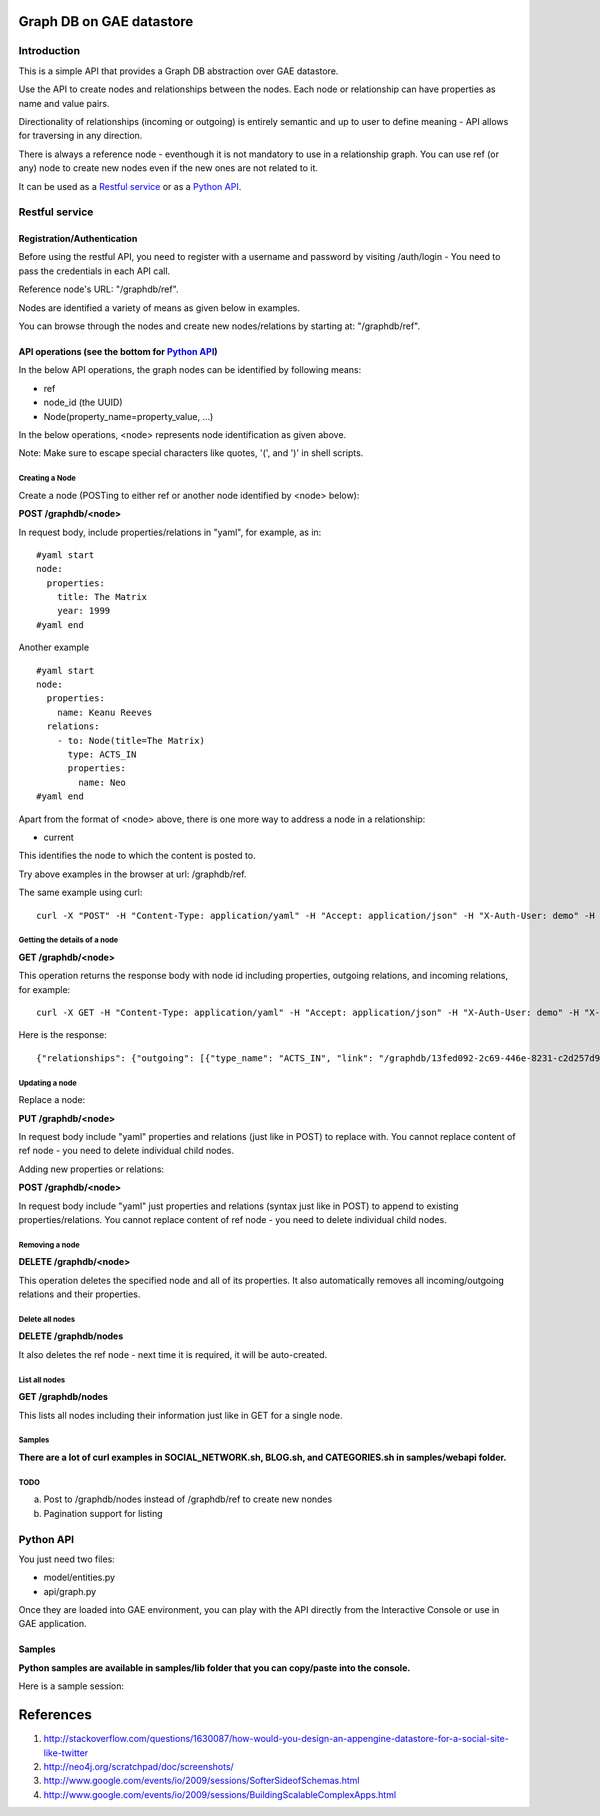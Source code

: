 =========================
Graph DB on GAE datastore
=========================

Introduction
============

This is a simple API that provides a Graph DB abstraction over GAE datastore.

Use the API to create nodes and relationships between the nodes. Each node or relationship can have properties as name and value pairs.

Directionality of relationships (incoming or outgoing) is entirely semantic and up to user to define meaning - API allows for traversing in any direction. 

There is always a reference node - eventhough it is not mandatory to use in a relationship graph.
You can use ref (or any) node to create new nodes even if the new ones are not related to it.

It can be used as a `Restful service`_ or as a `Python API`_.

Restful service
===============

Registration/Authentication
---------------------------

Before using the restful API, you need to register with a username and password by visiting /auth/login - You need to pass the credentials in each API call.

Reference node's URL: "/graphdb/ref".

Nodes are identified a variety of means as given below in examples.

You can browse through the nodes and create new nodes/relations by starting at: "/graphdb/ref".

API operations (see the bottom for `Python API`_)
-------------------------------------------------

In the below API operations, the graph nodes can be identified by following means:

* ref
* node_id (the UUID)
* Node(property_name=property_value, ...)  

In the below operations, <node> represents node identification as given above.

Note: Make sure to escape special characters like quotes, '(', and ')' in shell scripts.

Creating a Node
^^^^^^^^^^^^^^^

Create a node (POSTing to either ref or another node identified by <node> below):

**POST /graphdb/<node>**

In request body, include properties/relations in "yaml", for example, as in:

::

  #yaml start
  node:
    properties:
      title: The Matrix
      year: 1999
  #yaml end


Another example
::

  #yaml start
  node:
    properties:
      name: Keanu Reeves
    relations:
      - to: Node(title=The Matrix)
        type: ACTS_IN
        properties:
          name: Neo
  #yaml end

Apart from the format of <node> above, there is one more way to address a node in a relationship: 

* current

This identifies the node to which the content is posted to.

Try above examples in the browser at url: /graphdb/ref.

The same example using curl:

::
  
  curl -X "POST" -H "Content-Type: application/yaml" -H "Accept: application/json" -H "X-Auth-User: demo" -H "X-Auth-Password: demo" http://127.0.0.1:9080/graphdb/ref --data "node: { properties: { name: Keanu Reeves }, relations: [ { to: Node(title=The Matrix), type: ACTS_IN, properties: { name: Neo}  } ] }"


Getting the details of a node
^^^^^^^^^^^^^^^^^^^^^^^^^^^^^

**GET /graphdb/<node>**

This operation returns the response body with node id including properties, outgoing relations, and incoming relations, for example:

::

  curl -X GET -H "Content-Type: application/yaml" -H "Accept: application/json" -H "X-Auth-User: demo" -H "X-Auth-Password: demo" http://127.0.0.1:9080/graphdb/Node(name=Keanu%20Reeves)

Here is the response:
::
  
  {"relationships": {"outgoing": [{"type_name": "ACTS_IN", "link": "/graphdb/13fed092-2c69-446e-8231-c2d257d9dcff", "properties": {"name": "Neo"}}], "incoming": []}, "properties": {"name": "Keanu Reeves"}}


Updating a node
^^^^^^^^^^^^^^^

Replace a node:

**PUT /graphdb/<node>**

In request body include "yaml" properties and relations (just like in POST) to replace with.
You cannot replace content of ref node - you need to delete individual child nodes.

Adding new properties or relations:

**POST /graphdb/<node>**

In request body include "yaml" just properties and relations (syntax just like in POST) to append to existing properties/relations.
You cannot replace content of ref node - you need to delete individual child nodes.

Removing a node
^^^^^^^^^^^^^^^

**DELETE /graphdb/<node>**

This operation deletes the specified node and all of its properties. It also automatically removes all incoming/outgoing relations and their properties.

Delete all nodes
^^^^^^^^^^^^^^^^

**DELETE /graphdb/nodes**

It also deletes the ref node - next time it is required, it will be auto-created.

List all nodes
^^^^^^^^^^^^^^

**GET /graphdb/nodes**

This lists all nodes including their information just like in GET for a single node.

Samples
^^^^^^^

**There are a lot of curl examples in SOCIAL_NETWORK.sh, BLOG.sh, and CATEGORIES.sh in samples/webapi folder.**

TODO
^^^^
a) Post to /graphdb/nodes instead of /graphdb/ref to create new nondes
b) Pagination support for listing


Python API
==========

You just need two files:

* model/entities.py
* api/graph.py

Once they are loaded into GAE environment, you can play with the API directly from the Interactive Console or use in GAE application.


Samples
-------

**Python samples are available in samples/lib folder that you can copy/paste into the console.**

Here is a sample session:

.. image:: movies_ic.png
   :width: 100pt


==========
References
==========
1. http://stackoverflow.com/questions/1630087/how-would-you-design-an-appengine-datastore-for-a-social-site-like-twitter
2. http://neo4j.org/scratchpad/doc/screenshots/
3. http://www.google.com/events/io/2009/sessions/SofterSideofSchemas.html
4. http://www.google.com/events/io/2009/sessions/BuildingScalableComplexApps.html

